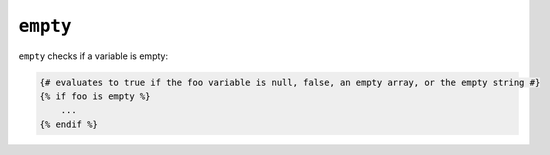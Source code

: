 ``empty``
=========

``empty`` checks if a variable is empty:

.. code-block:: jinja

    {# evaluates to true if the foo variable is null, false, an empty array, or the empty string #}
    {% if foo is empty %}
        ...
    {% endif %}
